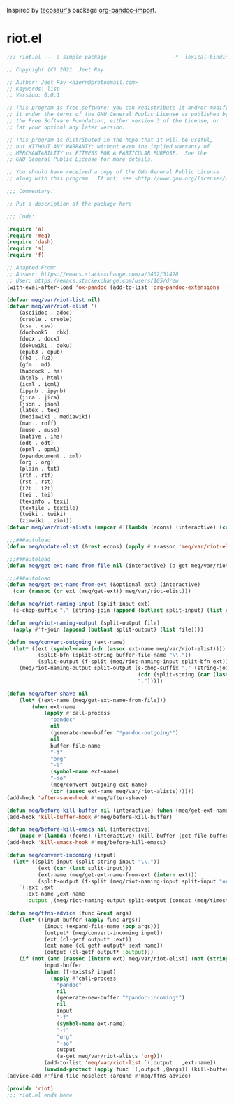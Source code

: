 Inspired by [[https://github.com/tecosaur][tecosaur's]] package [[https://github.com/tecosaur/org-pandoc-import][org-pandoc-import]].

* riot.el

#+begin_src emacs-lisp :tangle (meq/tangle-path)
;;; riot.el --- a simple package                     -*- lexical-binding: t; -*-

;; Copyright (C) 2021  Jeet Ray

;; Author: Jeet Ray <aiern@protonmail.com>
;; Keywords: lisp
;; Version: 0.0.1

;; This program is free software; you can redistribute it and/or modify
;; it under the terms of the GNU General Public License as published by
;; the Free Software Foundation, either version 3 of the License, or
;; (at your option) any later version.

;; This program is distributed in the hope that it will be useful,
;; but WITHOUT ANY WARRANTY; without even the implied warranty of
;; MERCHANTABILITY or FITNESS FOR A PARTICULAR PURPOSE.  See the
;; GNU General Public License for more details.

;; You should have received a copy of the GNU General Public License
;; along with this program.  If not, see <http://www.gnu.org/licenses/>.

;;; Commentary:

;; Put a description of the package here

;;; Code:

(require 'a)
(require 'meq)
(require 'dash)
(require 's)
(require 'f)

;; Adapted From:
;; Answer: https://emacs.stackexchange.com/a/3402/31428
;; User: https://emacs.stackexchange.com/users/105/drew
(with-eval-after-load 'ox-pandoc (add-to-list 'org-pandoc-extensions '(asciidoc . adoc)))

(defvar meq/var/riot-list nil)
(defvar meq/var/riot-elist '(
    (asciidoc . adoc)
    (creole . creole)
    (csv . csv)
    (docbook5 . dbk)
    (docx . docx)
    (dokuwiki . doku)
    (epub3 . epub)
    (fb2 . fb2)
    (gfm . md)
    (haddock . hs)
    (html5 . html)
    (icml . icml)
    (ipynb . ipynb)
    (jira . jira)
    (json . json)
    (latex . tex)
    (mediawiki . mediawiki)
    (man . roff)
    (muse . muse)
    (native . ihs)
    (odt . odt)
    (opml . opml)
    (opendocument . xml)
    (org . org)
    (plain . txt)
    (rtf . rtf)
    (rst . rst)
    (t2t . t2t)
    (tei . tei)
    (texinfo . texi)
    (textile . textile)
    (twiki . twiki)
    (zimwiki . zim)))
(defvar meq/var/riot-alists (mapcar #'(lambda (econs) (interactive) (cons (car econs) nil)) meq/var/riot-elist))

;;;###autoload
(defun meq/update-elist (&rest econs) (apply #'a-assoc 'meq/var/riot-elist econs))

;;;###autoload
(defun meq/get-ext-name-from-file nil (interactive) (a-get meq/var/riot-list buffer-file-name))

;;;###autoload
(defun meq/get-ext-name-from-ext (&optional ext) (interactive)
  (car (rassoc (or ext (meq/get-ext)) meq/var/riot-elist)))

(defun meq/riot-naming-input (split-input ext)
  (s-chop-suffix "." (string-join (append (butlast split-input) (list ext)) ".")))

(defun meq/riot-naming-output (split-output file)
  (apply #'f-join (append (butlast split-output) (list file))))

(defun meq/convert-outgoing (ext-name)
  (let* ((ext (symbol-name (cdr (assoc ext-name meq/var/riot-elist))))
          (split-bfn (split-string buffer-file-name "\\."))
          (split-output (f-split (meq/riot-naming-input split-bfn ext))))
    (meq/riot-naming-output split-output (s-chop-suffix "." (string-join
                                          (cdr (split-string (car (last split-output)) "\\."))
                                          ".")))))

(defun meq/after-shave nil
    (let* ((ext-name (meq/get-ext-name-from-file)))
        (when ext-name
            (apply #'call-process
              "pandoc"
              nil
              (generate-new-buffer "*pandoc-outgoing*")
              nil
              buffer-file-name
              "-f"
              "org"
              "-t"
              (symbol-name ext-name)
              "-so"
              (meq/convert-outgoing ext-name)
              (cdr (assoc ext-name meq/var/riot-alists))))))
(add-hook 'after-save-hook #'meq/after-shave)

(defun meq/before-kill-buffer nil (interactive) (when (meq/get-ext-name-from-file) (delete-file buffer-file-name)))
(add-hook 'kill-buffer-hook #'meq/before-kill-buffer)

(defun meq/before-kill-emacs nil (interactive)
    (mapc #'(lambda (fcons) (interactive) (kill-buffer (get-file-buffer (car fcons)))) meq/var/riot-list))
(add-hook 'kill-emacs-hook #'meq/before-kill-emacs)

(defun meq/convert-incoming (input)
  (let* ((split-input (split-string input "\\."))
          (ext (car (last split-input)))
          (ext-name (meq/get-ext-name-from-ext (intern ext)))
          (split-output (f-split (meq/riot-naming-input split-input "org"))))
    `(:ext ,ext
      :ext-name ,ext-name
      :output ,(meq/riot-naming-output split-output (concat (meq/timestamp) "." (car (last split-output)))))))

(defun meq/ffns-advice (func &rest args)
    (let* ((input-buffer (apply func args))
            (input (expand-file-name (pop args)))
            (output* (meq/convert-incoming input))
            (ext (cl-getf output* :ext))
            (ext-name (cl-getf output* :ext-name))
            (output (cl-getf output* :output)))
	(if (not (and (rassoc (intern ext) meq/var/riot-elist) (not (string= ext "org"))))
            input-buffer
            (when (f-exists? input)
              (apply #'call-process
                "pandoc"
                nil
                (generate-new-buffer "*pandoc-incoming*")
                nil
                input
                "-f"
                (symbol-name ext-name)
                "-t"
                "org"
                "-so"
                output
                (a-get meq/var/riot-alists 'org)))
            (add-to-list 'meq/var/riot-list `(,output . ,ext-name))
            (unwind-protect (apply func `(,output ,@args)) (kill-buffer (get-file-buffer input))))))
(advice-add #'find-file-noselect :around #'meq/ffns-advice)

(provide 'riot)
;;; riot.el ends here
#+end_src
